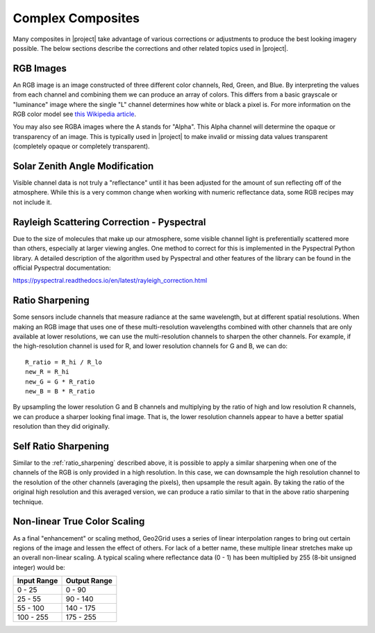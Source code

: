 Complex Composites
==================

Many composites in |project| take advantage of various corrections or
adjustments to produce the best looking imagery possible. The below
sections describe the corrections and other related topics used in
|project|.

.. _explain_rgb_composite:

RGB Images
----------

An RGB image is an image constructed of three different color channels,
Red, Green, and Blue. By interpreting the values from each channel and
combining them we can produce an array of colors. This differs from a
basic grayscale or "luminance" image where the single "L" channel
determines how white or black a pixel is. For more information on the
RGB color model see
`this Wikipedia article <https://en.wikipedia.org/wiki/RGB_color_model>`_.

You may also see RGBA images where the A stands for "Alpha". This Alpha
channel will determine the opaque or transparency of an image. This is
typically used in |project| to make invalid or missing data values
transparent (completely opaque or completely transparent).

.. _sunz_correction:

Solar Zenith Angle Modification
-------------------------------

Visible channel data is not truly a "reflectance" until it has been adjusted
for the amount of sun reflecting off of the atmosphere. While this is a very
common change when working with numeric reflectance data, some RGB recipes
may not include it.

.. _psp_rayleigh_correction:

Rayleigh Scattering Correction - Pyspectral
-------------------------------------------

Due to the size of molecules that make up our atmosphere, some visible channel
light is preferentially scattered more than others, especially at larger
viewing angles. One
method to correct for this is implemented in the Pyspectral Python library.
A detailed description of the algorithm used by Pyspectral and other features
of the library can be found in the official Pyspectral documentation:

https://pyspectral.readthedocs.io/en/latest/rayleigh_correction.html

.. _ratio_sharpening:

Ratio Sharpening
----------------

Some sensors include channels that measure radiance at the same wavelength,
but at different spatial resolutions. When making an RGB image that uses one
of these multi-resolution wavelengths combined with other channels that are
only available at lower resolutions, we can use the multi-resolution channels
to sharpen the other channels. For example, if the high-resolution channel is
used for R, and lower resolution channels for G and B, we can do::

    R_ratio = R_hi / R_lo
    new_R = R_hi
    new_G = G * R_ratio
    new_B = B * R_ratio

By upsampling the lower resolution G and B channels and multiplying by the
ratio of high and low resolution R channels, we can produce a sharper looking
final image. That is, the lower resolution channels appear to have a better
spatial resolution than they did originally.

.. _self_ratio_sharpening:

Self Ratio Sharpening
---------------------

Similar to the :ref:`ratio_sharpening` described above, it is possible to
apply a similar sharpening when one of the channels of the RGB is only
provided in a high resolution. In this case, we can downsample the high
resolution channel to the resolution of the other channels (averaging the
pixels), then upsample the result again. By taking the ratio of the original
high resolution and this averaged version, we can produce a ratio similar
to that in the above ratio sharpening technique.

.. _nonlinear_true_color_scaling:

Non-linear True Color Scaling
-----------------------------

As a final "enhancement" or scaling method, Geo2Grid uses a series of linear
interpolation ranges to bring out certain regions of the image and lessen the
effect of others. For lack of a better name, these multiple linear stretches
make up an overall non-linear scaling. A typical scaling where reflectance
data (0 - 1) has been multiplied by 255 (8-bit unsigned integer) would be:

.. list-table::
    :header-rows: 1

    * - **Input Range**
      - **Output Range**
    * - 0 - 25
      - 0 - 90
    * - 25 - 55
      - 90 - 140
    * - 55 - 100
      - 140 - 175
    * - 100 - 255
      - 175 - 255

.. ifconfig:: not is_geo2grid

    .. include:: polar2grid_composites.rst

.. ifconfig:: is_geo2grid

    .. include:: geo2grid_composites.rst

